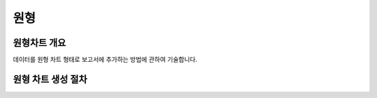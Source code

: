 ===================================================================
원형
===================================================================

-------------------------------------------------------------------
원형차트 개요
-------------------------------------------------------------------

데이터를 원형 차트 형태로 보고서에 추가하는 방법에 관하여 기술합니다.

-------------------------------------------------------------------
원형 차트 생성 절차
-------------------------------------------------------------------

